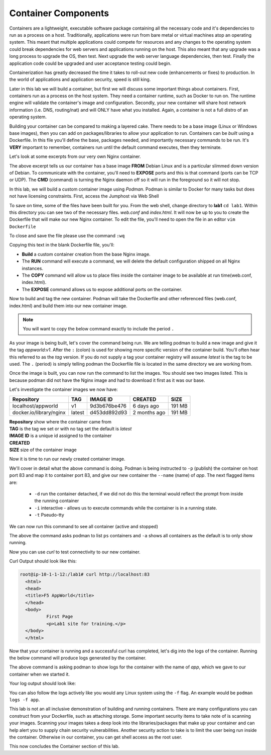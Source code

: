 Container Components
====================

Containers are a lightweight, executable software package containing all the necessary code and it's dependencies to run as a process on a host. Traditionally, applications
were run from bare metal or virtual machines atop an operating system. This meant that multiple applications could compete for resources and any changes to the operating system
could break dependencies for web servers and applications running on the host. This also meant that any upgrade was a long process to upgrade the OS, then test. Next 
upgrade the web server language dependencies, then test. Finally the application code could be upgraded and user acceptance testing could begin.

Containerization has greatly decreased the time it takes to roll-out new code (enhancements or fixes) to production. In the world of applications and application security, 
speed is still king. 

Later in this lab we will build a container, but first we will discuss some important things about containers. First, containers run as a process on the host system. They need 
a container runtime, such as Docker to run on. The runtime engine will validate the container's image and configuration. Secondly, your new container will share host network information
(i.e. DNS, routing/nat) and will ONLY have what you installed. Again, a container is not a full distro of an operating system. 

Building your container can be compared to making a layered cake. There needs to be a base image (Linux or Windows base images), then you can add on 
packages/libraries to allow your application to run. Containers can be *built* using a Dockerfile. In this file you'll define the base, packages needed, and importantly
necessary commands to be run. It's **VERY** important to remember, containers run until the default command executes, then they terminate. 

Let's look at some excerpts from our very own Nginx container. 

.. code-block:: bash 
   :caption: Nginx Dockerfile 

   FROM debian:bookworm-slim

   EXPOSE 80

   CMD ["nginx", "-g", "daemon off;"]

The above excerpt tells us our container has a base image **FROM** Debian Linux and is a particular slimmed down version of Debian. To communicate 
with the container, you'll need to **EXPOSE** ports and this is that command (ports can be TCP or UDP). The **CMD** (command) is turning the Nginx daemon off so it will run in the foreground so it will not stop. 

In this lab, we will build a custom container image using *Podman*. Podman is similar to Docker for many tasks but does not have licensing constraints.
First, access the Jumphost via Web Shell 

.. image:: images/jumphost_webshell.png


To save on time, some of the files have been built for you. From the web shell, change directory to **lab1** ``cd lab1``. Within this directory you can 
see two of the necessary files. *web.conf* and *index.html*. It will now be up to you to create the Dockerfile that will make our new Nginx container.
To edit the file, you'll need to open the file in an editor ``vim Dockerfile`` 

.. code-block:: bash 
   :caption: Dockerfile 

   FROM nginx
   RUN rm -f /etc/nginx/conf.d/default.conf

   COPY web.conf /etc/nginx/conf.d/web.conf
   COPY index.html /usr/share/nginx/html/index.html
   EXPOSE 83/tcp

To close and save the file please use the command ``:wq``

Copying this text in the blank Dockerfile file, you'll:

- **Build** a custom container creation from the base Nginx image.
- The **RUN** command will execute a command, we will delete the default configuration shipped on all Nginx instances.
- The **COPY** command will allow us to place files inside the container image to be available at run time(web.conf, index.html).
- The **EXPOSE** command allows us to expose additional ports on the container.



Now to build and tag the new container. Podman will take the Dockerfile and other referenced files (web.conf, index.html) and build them into our new 
container image.


.. note:: You will want to copy the below command exactly to include the period ``.``


.. code-block:: bash
   :caption: Podman Build

   podman build -t appworld:v1 .

As your image is being built, let's cover the command being run. We are telling podman to build a new image and give it the tag *appworld:v1*. After the ``:`` (colon) is used for 
showing more specific version of the container build. You'll often hear this referred to as the *tag* version. If you do not supply a tag your container registry will assume 
*latest* is the tag to be used. The ``.`` (period) is simply telling podman the Dockerfile file is located in the same directory we are working from. 

Once the image is built, you can now run the command to list the images. You should see two images listed. This is because podman did not have the Nginx image
and had to download it first as it was our base. 

.. code::block bash 
   :caption: List Images

   podman images

Let's investigate the container images we now have:

.. list-table:: 
   :header-rows: 1

   * - **Repository**
     - **TAG**
     - **IMAGE ID**
     - **CREATED**
     - **SIZE**
   * - localhost/appworld
     - v1
     - 9d3b676be476
     - 6 days ago
     - 191 MB
   * - docker.io/library/nginx
     - latest
     - d453dd892d93
     - 2 months ago
     - 191 MB


| **Repository** show where the container came from
| **TAG** is the tag we set or with no tag set the default is *latest*
| **IMAGE ID** is a unique id assigned to the container
| **CREATED** 
| **SIZE** size of the container image

Now it is time to run our newly created container image. 

.. code-block:: bash
   :caption: Run Container

   podman run -p 83:83 --name app -dit appworld:v1

We'll cover in detail what the above command is doing. Podman is being instructed to ``-p`` (publish) the container on host port 83 and map it to container port 83, and give
our new container the ``--name`` (name) of *app*. The next flagged items are:

 - ``-d`` run the container detached, if we did not do this the terminal would reflect the prompt from inside the running container 
 - ``-i`` interactive - allows us to execute commands while the container is in a running state.
 - ``-t`` Pseudo-tty 

We can now run this command to see all container (active and stopped)

.. code-block:: bash
   :caption: Show Containers

   podman ps -a

The above the command asks podman to list ``ps`` containers and ``-a`` shows all containers as the default is to only show running.

Now you can use *curl* to test connectivity to our new container. 

.. code-block:: bash
   :caption: Curl Container

   curl http://localhost:83

Curl Output should look like this:

.. code-block:: bash 

   root@ip-10-1-1-12:/lab1# curl http://localhost:83
     <html>
     <head>
     <title>F5 AppWorld</title>
     </head>
     <body>
             First Page
             <p>Lab1 site for training.</p>
     </body>
     </html>

Now that your container is running and a successful curl has completed, let's dig into the logs of the container. Running the below command will produce logs generated by the container.

.. code-block:: bash 
   :caption: Container Logs 

   podman logs app

The above command is asking podman to show logs for the container with the name of *app*, which we gave to our container when we started it.

Your log output should look like:

.. code-block:: bash 
   :caption: Container Logs
   :emphasize-lines: 20

   root@ip-10-1-1-12:/# podman logs app
   /docker-entrypoint.sh: /docker-entrypoint.d/ is not empty, will attempt to perform configuration
   /docker-entrypoint.sh: Looking for shell scripts in /docker-entrypoint.d/
   /docker-entrypoint.sh: Launching /docker-entrypoint.d/10-listen-on-ipv6-by-default.sh
   10-listen-on-ipv6-by-default.sh: info: /etc/nginx/conf.d/default.conf is not a file or does not exist
   /docker-entrypoint.sh: Sourcing /docker-entrypoint.d/15-local-resolvers.envsh
   /docker-entrypoint.sh: Launching /docker-entrypoint.d/20-envsubst-on-templates.sh
   /docker-entrypoint.sh: Launching /docker-entrypoint.d/30-tune-worker-processes.sh
   /docker-entrypoint.sh: Configuration complete; ready for start up
   2023/12/30 21:08:02 [notice] 1#1: using the "epoll" event method
   2023/12/30 21:08:02 [notice] 1#1: nginx/1.25.3
   2023/12/30 21:08:02 [notice] 1#1: built by gcc 12.2.0 (Debian 12.2.0-14) 
   2023/12/30 21:08:02 [notice] 1#1: OS: Linux 5.15.0-1051-aws
   2023/12/30 21:08:02 [notice] 1#1: getrlimit(RLIMIT_NOFILE): 1048576:1048576
   2023/12/30 21:08:02 [notice] 1#1: start worker processes
   2023/12/30 21:08:02 [notice] 1#1: start worker process 15
   2023/12/30 21:08:02 [notice] 1#1: start worker process 16
   2023/12/30 21:08:02 [notice] 1#1: start worker process 17
   2023/12/30 21:08:02 [notice] 1#1: start worker process 18
   10.88.0.1 - - [30/Dec/2023:21:08:20 +0000] "GET / HTTP/1.1" 200 117 "-" "curl/7.68.0" "-"

You can also follow the logs actively like you would any Linux system using the ``-f`` flag. An example would be ``podman logs -f app``.

This lab is not an all inclusive demonstration of building and running containers. There are many configurations you can construct from your Dockerfile, such as attaching storage. Some important 
security items to take note of is scanning your images. Scanning your images takes a deep look into the libraries/packages that make up your container and can help 
alert you to supply chain security vulnerabilities. Another security action to take is to limit the user being run inside the container. Otherwise in our container, you can get shell access as the root user.


This now concludes the Container section of this lab.